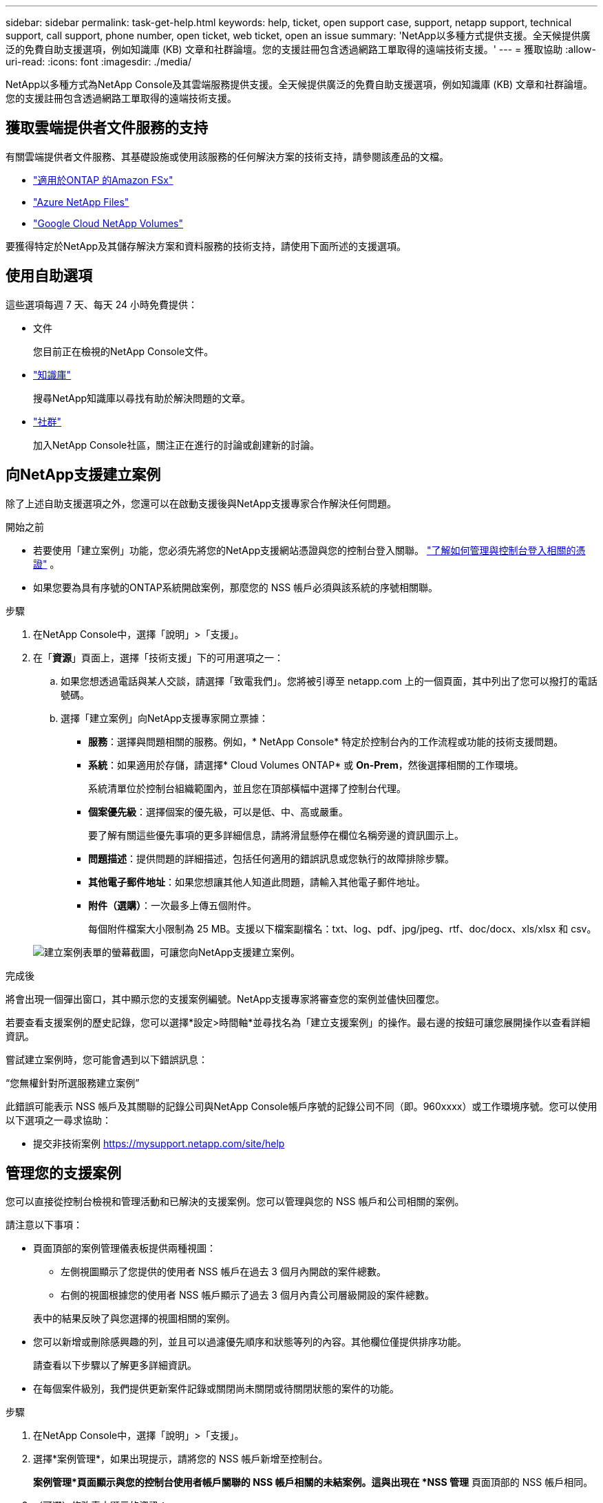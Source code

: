 ---
sidebar: sidebar 
permalink: task-get-help.html 
keywords: help, ticket, open support case, support, netapp support, technical support, call support, phone number, open ticket, web ticket, open an issue 
summary: 'NetApp以多種方式提供支援。全天候提供廣泛的免費自助支援選項，例如知識庫 (KB) 文章和社群論壇。您的支援註冊包含透過網路工單取得的遠端技術支援。' 
---
= 獲取協助
:allow-uri-read: 
:icons: font
:imagesdir: ./media/


[role="lead"]
NetApp以多種方式為NetApp Console及其雲端服務提供支援。全天候提供廣泛的免費自助支援選項，例如知識庫 (KB) 文章和社群論壇。您的支援註冊包含透過網路工單取得的遠端技術支援。



== 獲取雲端提供者文件服務的支持

有關雲端提供者文件服務、其基礎設施或使用該服務的任何解決方案的技術支持，請參閱該產品的文檔。

* link:https://docs.netapp.com/us-en/storage-management-fsx-ontap/start/concept-fsx-aws.html#getting-help["適用於ONTAP 的Amazon FSx"^]
* link:https://docs.netapp.com/us-en/storage-management-azure-netapp-files/concept-azure-netapp-files.html#getting-help["Azure NetApp Files"^]
* link:https://docs.netapp.com/us-en/storage-management-google-cloud-netapp-volumes/concept-gcnv.html#getting-help["Google Cloud NetApp Volumes"^]


要獲得特定於NetApp及其儲存解決方案和資料服務的技術支持，請使用下面所述的支援選項。



== 使用自助選項

這些選項每週 7 天、每天 24 小時免費提供：

* 文件
+
您目前正在檢視的NetApp Console文件。

* https://kb.netapp.com/Cloud/BlueXP["知識庫"^]
+
搜尋NetApp知識庫以尋找有助於解決問題的文章。

* http://community.netapp.com/["社群"^]
+
加入NetApp Console社區，關注正在進行的討論或創建新的討論。





== 向NetApp支援建立案例

除了上述自助支援選項之外，您還可以在啟動支援後與NetApp支援專家合作解決任何問題。

.開始之前
* 若要使用「建立案例」功能，您必須先將您的NetApp支援網站憑證與您的控制台登入關聯。 https://docs.netapp.com/us-en/bluexp-setup-admin/task-manage-user-credentials.html["了解如何管理與控制台登入相關的憑證"^] 。
* 如果您要為具有序號的ONTAP系統開啟案例，那麼您的 NSS 帳戶必須與該系統的序號相關聯。


.步驟
. 在NetApp Console中，選擇「說明」>「支援」。
. 在「*資源*」頁面上，選擇「技術支援」下的可用選項之一：
+
.. 如果您想透過電話與某人交談，請選擇「致電我們」。您將被引導至 netapp.com 上的一個頁面，其中列出了您可以撥打的電話號碼。
.. 選擇「建立案例」向NetApp支援專家開立票據：
+
*** *服務*：選擇與問題相關的服務。例如，* NetApp Console* 特定於控制台內的工作流程或功能的技術支援問題。
*** *系統*：如果適用於存儲，請選擇* Cloud Volumes ONTAP* 或 *On-Prem*，然後選擇相關的工作環境。
+
系統清單位於控制台組織範圍內，並且您在頂部橫幅中選擇了控制台代理。

*** *個案優先級*：選擇個案的優先級，可以是低、中、高或嚴重。
+
要了解有關這些優先事項的更多詳細信息，請將滑鼠懸停在欄位名稱旁邊的資訊圖示上。

*** *問題描述*：提供問題的詳細描述，包括任何適用的錯誤訊息或您執行的故障排除步驟。
*** *其他電子郵件地址*：如果您想讓其他人知道此問題，請輸入其他電子郵件地址。
*** *附件（選購）*：一次最多上傳五個附件。
+
每個附件檔案大小限制為 25 MB。支援以下檔案副檔名：txt、log、pdf、jpg/jpeg、rtf、doc/docx、xls/xlsx 和 csv。





+
image:https://raw.githubusercontent.com/NetAppDocs/console-family/main/media/screenshot-create-case.png["建立案例表單的螢幕截圖，可讓您向NetApp支援建立案例。"]



.完成後
將會出現一個彈出窗口，其中顯示您的支援案例編號。NetApp支援專家將審查您的案例並儘快回覆您。

若要查看支援案例的歷史記錄，您可以選擇*設定>時間軸*並尋找名為「建立支援案例」的操作。最右邊的按鈕可讓您展開操作以查看詳細資訊。

嘗試建立案例時，您可能會遇到以下錯誤訊息：

“您無權針對所選服務建立案例”

此錯誤可能表示 NSS 帳戶及其關聯的記錄公司與NetApp Console帳戶序號的記錄公司不同（即。960xxxx）或工作環境序號。您可以使用以下選項之一尋求協助：

* 提交非技術案例 https://mysupport.netapp.com/site/help[]




== 管理您的支援案例

您可以直接從控制台檢視和管理活動和已解決的支援案例。您可以管理與您的 NSS 帳戶和公司相關的案例。

請注意以下事項：

* 頁面頂部的案例管理儀表板提供兩種視圖：
+
** 左側視圖顯示了您提供的使用者 NSS 帳戶在過去 3 個月內開啟的案件總數。
** 右側的視圖根據您的使用者 NSS 帳戶顯示了過去 3 個月內貴公司層級開設的案件總數。


+
表中的結果反映了與您選擇的視圖相關的案例。

* 您可以新增或刪除感興趣的列，並且可以過濾優先順序和狀態等列的內容。其他欄位僅提供排序功能。
+
請查看以下步驟以了解更多詳細資訊。

* 在每個案件級別，我們提供更新案件記錄或關閉尚未關閉或待關閉狀態的案件的功能。


.步驟
. 在NetApp Console中，選擇「說明」>「支援」。
. 選擇*案例管理*，如果出現提示，請將您的 NSS 帳戶新增至控制台。
+
*案例管理*頁面顯示與您的控制台使用者帳戶關聯的 NSS 帳戶相關的未結案例。這與出現在 *NSS 管理* 頁面頂部的 NSS 帳戶相同。

. （可選）修改表中顯示的資訊：
+
** 在「組織的案例」下，選擇「查看」以查看與您的公司相關的所有案例。
** 透過選擇精確的日期範圍或選擇不同的時間範圍來修改日期範圍。
** 過濾列的內容。
** 透過選擇image:https://raw.githubusercontent.com/NetAppDocs/console-family/main/media/icon-table-columns.png["表格中出現的加號圖標"]然後選擇您想要顯示的列。


. 透過選擇管理現有案例image:https://raw.githubusercontent.com/NetAppDocs/console-family/main/media/icon-table-action.png["表格最後一列出現的帶有三個點的圖標"]並選擇其中一個可用選項：
+
** *查看案例*：查看有關特定案例的完整詳細資訊。
** *更新案例說明*：提供有關您的問題的更多詳細信息，或選擇*上傳文件*以附加最多五個文件。
+
每個附件檔案大小限制為 25 MB。支援以下檔案副檔名：txt、log、pdf、jpg/jpeg、rtf、doc/docx、xls/xlsx 和 csv。

** *結案*：提供有關結案原因的詳細信息，然後選擇*結案*。



